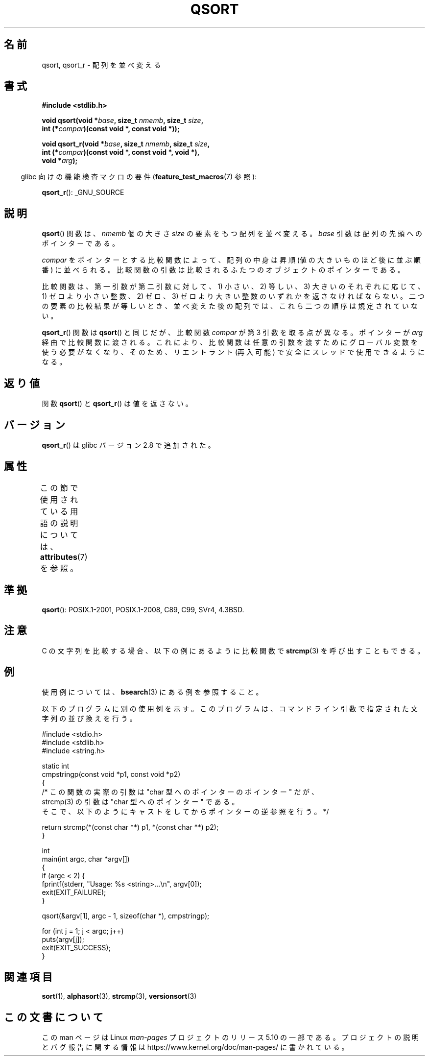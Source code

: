 .\" Copyright 1993 David Metcalfe (david@prism.demon.co.uk)
.\"
.\" %%%LICENSE_START(VERBATIM)
.\" Permission is granted to make and distribute verbatim copies of this
.\" manual provided the copyright notice and this permission notice are
.\" preserved on all copies.
.\"
.\" Permission is granted to copy and distribute modified versions of this
.\" manual under the conditions for verbatim copying, provided that the
.\" entire resulting derived work is distributed under the terms of a
.\" permission notice identical to this one.
.\"
.\" Since the Linux kernel and libraries are constantly changing, this
.\" manual page may be incorrect or out-of-date.  The author(s) assume no
.\" responsibility for errors or omissions, or for damages resulting from
.\" the use of the information contained herein.  The author(s) may not
.\" have taken the same level of care in the production of this manual,
.\" which is licensed free of charge, as they might when working
.\" professionally.
.\"
.\" Formatted or processed versions of this manual, if unaccompanied by
.\" the source, must acknowledge the copyright and authors of this work.
.\" %%%LICENSE_END
.\"
.\" References consulted:
.\"     Linux libc source code
.\"     Lewine's _POSIX Programmer's Guide_ (O'Reilly & Associates, 1991)
.\"     386BSD man pages
.\"
.\" Modified 1993-03-29, David Metcalfe
.\" Modified 1993-07-24, Rik Faith (faith@cs.unc.edu)
.\" 2006-01-15, mtk, Added example program.
.\" Modified 2012-03-08, Mark R. Bannister <cambridge@users.sourceforge.net>
.\"                  and Ben Bacarisse <software@bsb.me.uk>
.\"     Document qsort_r()
.\"
.\"*******************************************************************
.\"
.\" This file was generated with po4a. Translate the source file.
.\"
.\"*******************************************************************
.\"
.\" Japanese Version Copyright (c) 1997 YOSHINO Takashi
.\"       all rights reserved.
.\" Translated 1997-01-21, YOSHINO Takashi <yoshino@civil.jcn.nihon-u.ac.jp>
.\" Updated & Modified 2004-06-06, Yuichi SATO <ysato444@yahoo.co.jp>
.\" Updated 2006-01-18, Akihiro MOTOKI <amotoki@dd.iij4u.or.jp>
.\" Updated 2012-04-30, Akihiro MOTOKI <amotoki@gmail.com>
.\"
.TH QSORT 3 2020\-11\-01 "" "Linux Programmer's Manual"
.SH 名前
qsort, qsort_r \- 配列を並べ変える
.SH 書式
.nf
\fB#include <stdlib.h>\fP
.PP
\fBvoid qsort(void *\fP\fIbase\fP\fB, size_t \fP\fInmemb\fP\fB, size_t \fP\fIsize\fP\fB,\fP
\fB           int (*\fP\fIcompar\fP\fB)(const void *, const void *));\fP
.PP
\fBvoid qsort_r(void *\fP\fIbase\fP\fB, size_t \fP\fInmemb\fP\fB, size_t \fP\fIsize\fP\fB,\fP
\fB           int (*\fP\fIcompar\fP\fB)(const void *, const void *, void *),\fP
\fB           void *\fP\fIarg\fP\fB);\fP
.fi
.PP
.RS -4
glibc 向けの機能検査マクロの要件 (\fBfeature_test_macros\fP(7)  参照):
.RE
.PP
.ad l
\fBqsort_r\fP(): _GNU_SOURCE
.ad b
.SH 説明
\fBqsort\fP()  関数は、 \fInmemb\fP 個の大きさ \fIsize\fP の要素をもつ配列を並べ変える。 \fIbase\fP
引数は配列の先頭へのポインターである。
.PP
\fIcompar\fP をポインターとする比較関数によって、 配列の中身は昇順 (値の大きいものほど後に並ぶ順番) に並べられる。
比較関数の引数は比較されるふたつのオブジェクトのポインターである。
.PP
比較関数は、第一引数が第二引数に対して、 1) 小さい、2) 等しい、3) 大きいのそれぞれに応じて、 1) ゼロより小さい整数、2) ゼロ、3)
ゼロより大きい整数の いずれかを返さなければならない。 二つの要素の比較結果が等しいとき、 並べ変えた後の配列では、これら二つの順序は規定されていない。
.PP
\fBqsort_r\fP() 関数は \fBqsort\fP() と同じだが、比較関数 \fIcompar\fP が第 3 引数を
取る点が異なる。ポインターが \fIarg\fP 経由で比較関数に渡される。
これにより、比較関数は任意の引数を渡すためにグローバル変数を使う必要がなくなり、
そのため、リエントラント (再入可能) で安全にスレッドで使用できるようになる。
.SH 返り値
関数 \fBqsort\fP() と \fBqsort_r\fP() は値を返さない。
.SH バージョン
\fBqsort_r\fP() は glibc バージョン 2.8 で追加された。
.SH 属性
この節で使用されている用語の説明については、 \fBattributes\fP(7) を参照。
.TS
allbox;
lbw18 lb lb
l l l.
インターフェース	属性	値
T{
\fBqsort\fP(),
\fBqsort_r\fP()
T}	Thread safety	MT\-Safe
.TE
.sp 1
.SH 準拠
\fBqsort\fP(): POSIX.1\-2001, POSIX.1\-2008, C89, C99, SVr4, 4.3BSD.
.SH 注意
C の文字列を比較する場合、以下の例にあるように比較関数で \fBstrcmp\fP(3) を呼び出すこともできる。
.SH 例
使用例については、 \fBbsearch\fP(3)  にある例を参照すること。
.PP
以下のプログラムに別の使用例を示す。このプログラムは、 コマンドライン引数で指定された文字列の並び換えを行う。
.PP
.EX
#include <stdio.h>
#include <stdlib.h>
#include <string.h>

static int
cmpstringp(const void *p1, const void *p2)
{
    /* この関数の実際の引数は "char 型へのポインターのポインター" だが、
       strcmp(3) の引数は "char 型へのポインター" である。
       そこで、以下のようにキャストをしてからポインターの逆参照を行う。*/

    return strcmp(*(const char **) p1, *(const char **) p2);
}

int
main(int argc, char *argv[])
{
    if (argc < 2) {
        fprintf(stderr, "Usage: %s <string>...\en", argv[0]);
        exit(EXIT_FAILURE);
    }

    qsort(&argv[1], argc \- 1, sizeof(char *), cmpstringp);

    for (int j = 1; j < argc; j++)
        puts(argv[j]);
    exit(EXIT_SUCCESS);
}
.EE
.SH 関連項目
\fBsort\fP(1), \fBalphasort\fP(3), \fBstrcmp\fP(3), \fBversionsort\fP(3)
.SH この文書について
この man ページは Linux \fIman\-pages\fP プロジェクトのリリース 5.10 の一部である。プロジェクトの説明とバグ報告に関する情報は
\%https://www.kernel.org/doc/man\-pages/ に書かれている。
